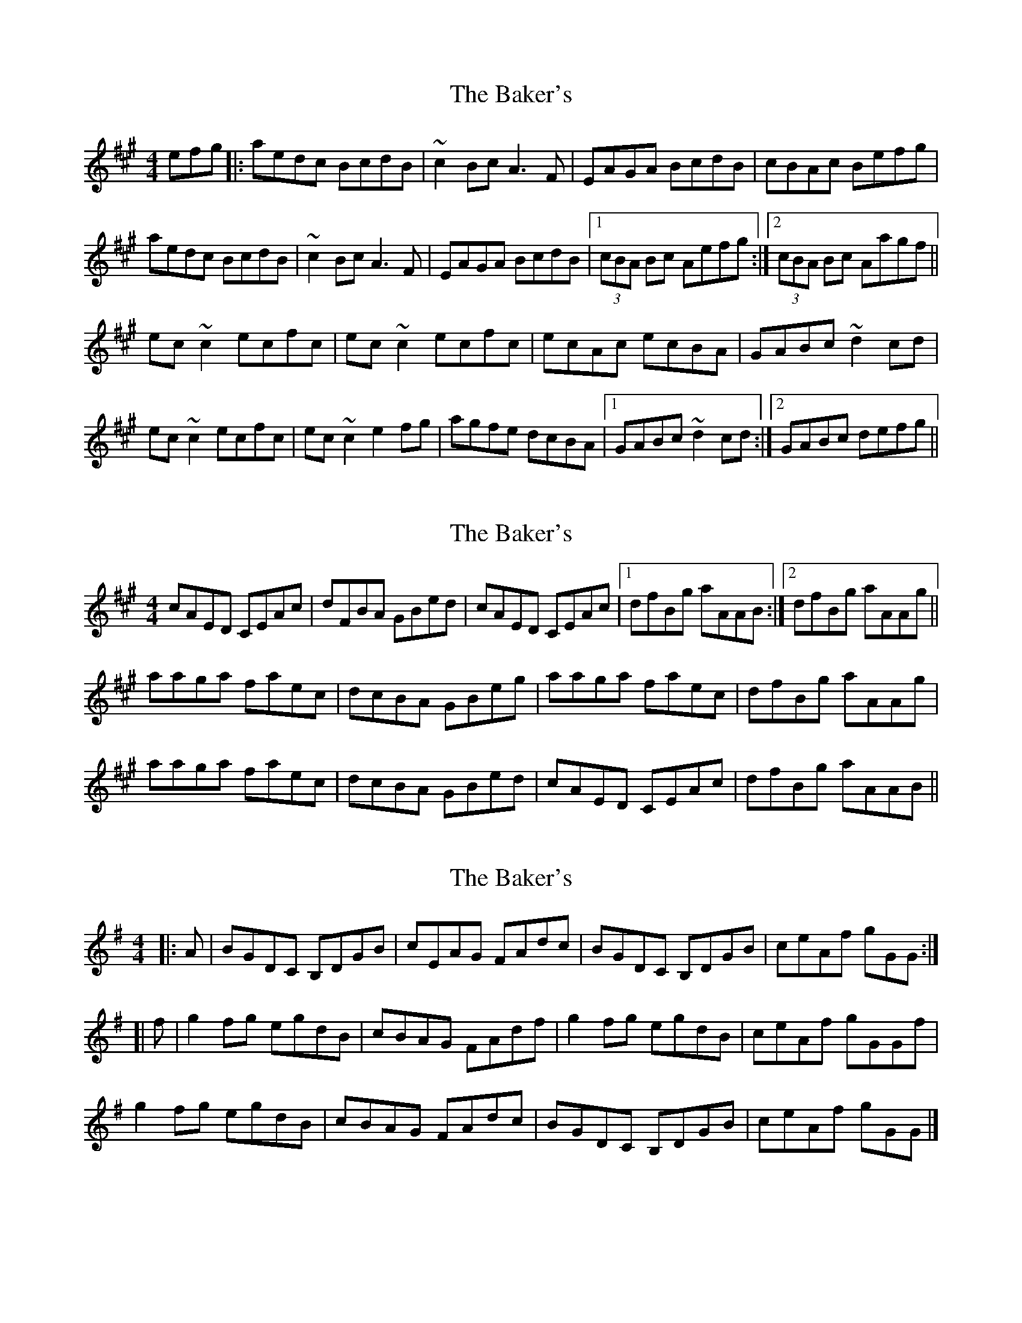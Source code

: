 X: 1
T: Baker's, The
Z: mialti
S: https://thesession.org/tunes/7256#setting7256
R: reel
M: 4/4
L: 1/8
K: Amaj
efg |: aedc BcdB | ~c2 Bc A3 F | EAGA BcdB | cBAc Befg |
aedc BcdB | ~c2 Bc A3 F | EAGA BcdB |1 (3cBA Bc Aefg :|2 (3cBA Bc Aagf ||
ec ~c2 ecfc | ec ~c2 ecfc | ecAc ecBA | GABc ~d2 cd |
ec ~c2 ecfc | ec ~c2 e2 fg | agfe dcBA |1 GABc ~d2 cd :|2 GABc defg ||
X: 2
T: Baker's, The
Z: Shan
S: https://thesession.org/tunes/7256#setting26088
R: reel
M: 4/4
L: 1/8
K: Amaj
cAED CEAc |dFBA GBed |cAED CEAc|1dfBg aAAB :|2 dfBg aAAg||
aaga faec |dcBA GBeg|aaga faec |dfBg aAAg|
aaga faec |dcBA GBed |cAED CEAc|dfBg aAAB||
X: 3
T: Baker's, The
Z: zoronic
S: https://thesession.org/tunes/7256#setting28929
R: reel
M: 4/4
L: 1/8
K: Gmaj
|: A|BGDC B,DGB|cEAG FAdc|BGDC B,DGB|ceAf gGG:|
[| f|g2fg egdB |cBAG FAdf|g2fg egdB |ceAf gGGf|
g2fg egdB |cBAG FAdc|BGDC B,DGB|ceAf gGG|]
